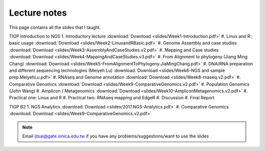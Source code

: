 
Lecture notes
============================================

This page contains all the slides that I taught. 

TIGP Introduction to NGS
1. Introductory lecture :download:`Download <slides/Week1-Introduction.pdf>`
#. Linux and R ; basic usage :download:`Download <slides/Week2-LinuxandRBasic.pdf>`
#. Genome Assembly and case studies :download:`Download <slides/Week3-AssemblyAndCaseStudies.v2.pdf>`
#. Mapping and Case studies :download:`Download <slides/Week4-MappingAndCaseStudies.v3.pdf>`
#. From Alignment to phylogeny (Jiang Ming Chang) :download:`Download <slides/Week5-FromAlignmentToPhylogeny.JiaMingChang.pdf>`
#. DNA/RNA preparation and different sequencing technologies  (Meiyeh Lu) :download:`Download <slides/Week6-NGS and sample prep.MeiyehLu.pdf>`
#. RNAseq and Genome annotation :download:`Download <slides/Week8-rnaseq.v2.pdf>`
#. Comparative Genomics :download:`Download <slides/Week9-ComparativeGenomics.v2.pdf>`
#. Population Genomics (John Wang)
#. Amplicon / Metagenomics :download:`Download <slides/Week10-AmpliconMetagenomics.v2.pdf>`
#. Practical one: Linux and R
#. Practical two: RNAseq mapping and EdgeR
#. Discussion
#. Final Report

TIGP B2
1. NGS Analytics :download:`Download <slides/2017.NGS-Analytics.pdf>`
#. Comparative Genomics :download:`Download <slides/Week9-ComparativeGenomics.v2.pdf>`



.. note:: Email ijtsai@gate.sinica.edu.tw if you have any problems/suggestions/want to use the slides
